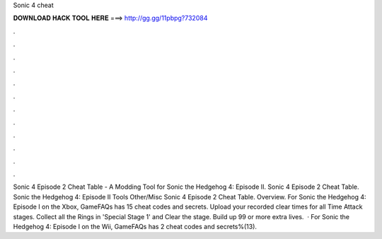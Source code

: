 Sonic 4 cheat

𝐃𝐎𝐖𝐍𝐋𝐎𝐀𝐃 𝐇𝐀𝐂𝐊 𝐓𝐎𝐎𝐋 𝐇𝐄𝐑𝐄 ===> http://gg.gg/11pbpg?732084

.

.

.

.

.

.

.

.

.

.

.

.

Sonic 4 Episode 2 Cheat Table - A Modding Tool for Sonic the Hedgehog 4: Episode II. Sonic 4 Episode 2 Cheat Table. Sonic the Hedgehog 4: Episode II Tools Other/Misc Sonic 4 Episode 2 Cheat Table. Overview. For Sonic the Hedgehog 4: Episode I on the Xbox, GameFAQs has 15 cheat codes and secrets. Upload your recorded clear times for all Time Attack stages. Collect all the Rings in 'Special Stage 1' and Clear the stage. Build up 99 or more extra lives.  · For Sonic the Hedgehog 4: Episode I on the Wii, GameFAQs has 2 cheat codes and secrets%(13).